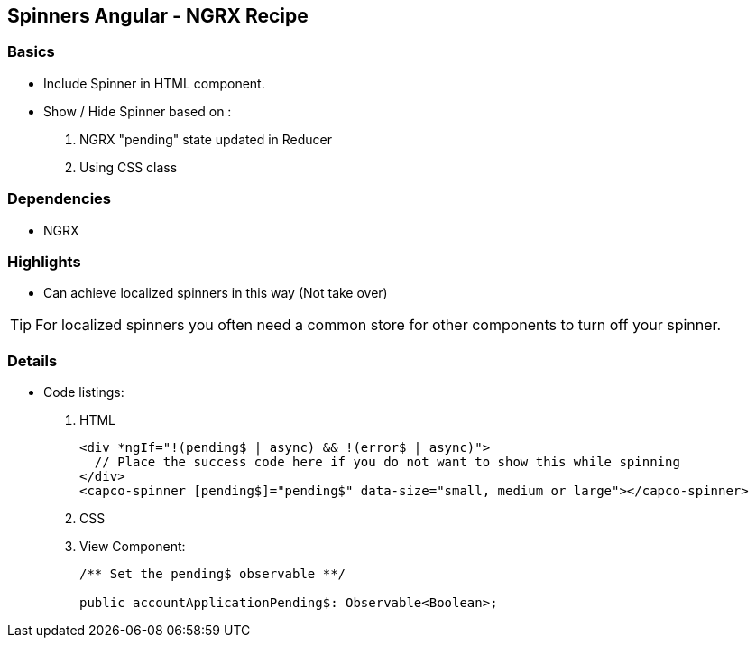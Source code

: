 Spinners Angular - NGRX Recipe
------------------------------
Basics
~~~~~~





* Include Spinner in HTML component.
* Show / Hide Spinner based on :
. NGRX "pending" state updated in Reducer
. Using CSS class

Dependencies
~~~~~~~~~~~~
* NGRX


Highlights
~~~~~~~~~~
* Can achieve localized spinners in this way (Not take over)

TIP: For localized spinners you often need a common store for other components to turn off your spinner.



Details
~~~~~~~

* Code listings:
. HTML
+
[source,HTML]
-----------------
<div *ngIf="!(pending$ | async) && !(error$ | async)">
  // Place the success code here if you do not want to show this while spinning
</div>
<capco-spinner [pending$]="pending$" data-size="small, medium or large"></capco-spinner>
-----------------
. CSS

. View Component:
+
[source,TYPESCRIPT]
-----------------
/** Set the pending$ observable **/

public accountApplicationPending$: Observable<Boolean>;

-----------------
